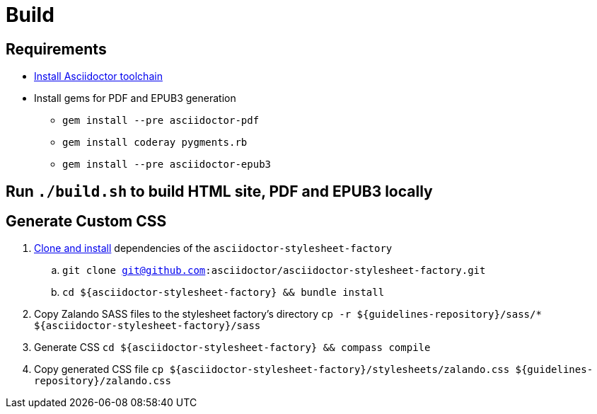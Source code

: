 = Build

== Requirements

* http://asciidoctor.org/docs/install-toolchain/[Install Asciidoctor toolchain]
* Install gems for PDF and EPUB3 generation
** `gem install --pre asciidoctor-pdf`
** `gem install coderay pygments.rb`
** `gem install --pre asciidoctor-epub3`

== Run `./build.sh` to build HTML site, PDF and EPUB3 locally

== Generate Custom CSS

. http://asciidoctor.org/docs/user-manual/#stylesheet-factory[Clone and install]
dependencies of the `asciidoctor-stylesheet-factory`

.. `git clone git@github.com:asciidoctor/asciidoctor-stylesheet-factory.git`
.. `cd ${asciidoctor-stylesheet-factory} && bundle install`

. Copy Zalando SASS files to the stylesheet factory's directory
`cp -r ${guidelines-repository}/sass/* ${asciidoctor-stylesheet-factory}/sass`

. Generate CSS
`cd ${asciidoctor-stylesheet-factory} && compass compile`

. Copy generated CSS file
`cp ${asciidoctor-stylesheet-factory}/stylesheets/zalando.css ${guidelines-repository}/zalando.css`
